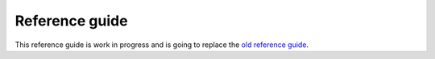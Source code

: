 ---------------
Reference guide
---------------

This reference guide is work in progress and is going to replace the `old reference guide`_.

.. _old reference guide: https://github.com/RBMHTechnology/eventuate/blob/master/src/sphinx/ref-guide.md
